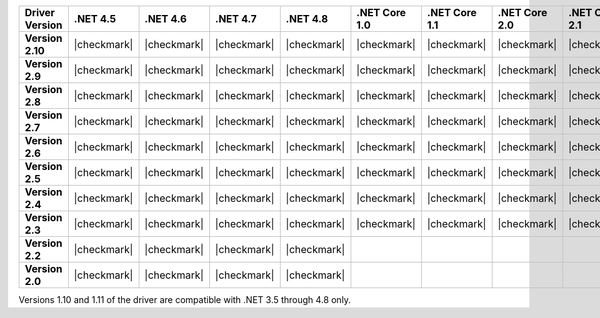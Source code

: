 
.. list-table::
   :header-rows: 1
   :stub-columns: 1
   :class: compatibility-large no-padding

   * - Driver Version
     - .NET 4.5
     - .NET 4.6
     - .NET 4.7
     - .NET 4.8
     - .NET Core 1.0
     - .NET Core 1.1
     - .NET Core 2.0
     - .NET Core 2.1
     - .NET Core 2.2
     - .NET Core 3.0
     - .NET Core 3.1

   * - Version 2.10
     - |checkmark|
     - |checkmark|
     - |checkmark|
     - |checkmark|
     - |checkmark|
     - |checkmark|
     - |checkmark|
     - |checkmark|
     - |checkmark|
     - |checkmark|
     - |checkmark|


   * - Version 2.9
     - |checkmark|
     - |checkmark|
     - |checkmark|
     - |checkmark|
     - |checkmark|
     - |checkmark|
     - |checkmark|
     - |checkmark|
     - |checkmark|
     - |checkmark|
     - |checkmark|

   * - Version 2.8
     - |checkmark|
     - |checkmark|
     - |checkmark|
     - |checkmark|
     - |checkmark|
     - |checkmark|
     - |checkmark|
     - |checkmark|
     - |checkmark|
     - |checkmark|
     - |checkmark|

   * - Version 2.7
     - |checkmark|
     - |checkmark|
     - |checkmark|
     - |checkmark|
     - |checkmark|
     - |checkmark|
     - |checkmark|
     - |checkmark|
     - |checkmark|
     - |checkmark|
     - |checkmark|

   * - Version 2.6
     - |checkmark|
     - |checkmark|
     - |checkmark|
     - |checkmark|
     - |checkmark|
     - |checkmark|
     - |checkmark|
     - |checkmark|
     - |checkmark|
     - |checkmark|
     - |checkmark|

   * - Version 2.5
     - |checkmark|
     - |checkmark|
     - |checkmark|
     - |checkmark|
     - |checkmark|
     - |checkmark|
     - |checkmark|
     - |checkmark|
     - |checkmark|
     - |checkmark|
     - |checkmark|


   * - Version 2.4
     - |checkmark|
     - |checkmark|
     - |checkmark|
     - |checkmark|
     - |checkmark|
     - |checkmark|
     - |checkmark|
     - |checkmark|
     - |checkmark|
     - |checkmark|
     - |checkmark|

   * - Version 2.3
     - |checkmark|
     - |checkmark|
     - |checkmark|
     - |checkmark|
     - |checkmark|
     - |checkmark|
     - |checkmark|
     - |checkmark|
     - |checkmark|
     - |checkmark|
     - |checkmark|

   * - Version 2.2
     - |checkmark|
     - |checkmark|
     - |checkmark|
     - |checkmark|
     -
     -
     -
     -
     -
     -
     -

   * - Version 2.0
     - |checkmark|
     - |checkmark|
     - |checkmark|
     - |checkmark|
     -
     -
     -
     -
     -
     -
     -

Versions 1.10 and 1.11 of the driver are compatible with .NET 3.5
through 4.8 only.

